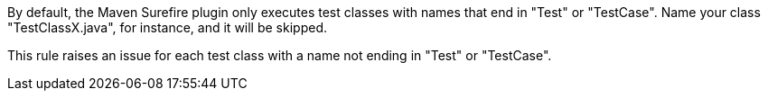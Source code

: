 By default, the Maven Surefire plugin only executes test classes with names that end in "Test" or "TestCase". Name your class "TestClassX.java", for instance, and it will be skipped.

This rule raises an issue for each test class with a name not ending in "Test" or "TestCase".

